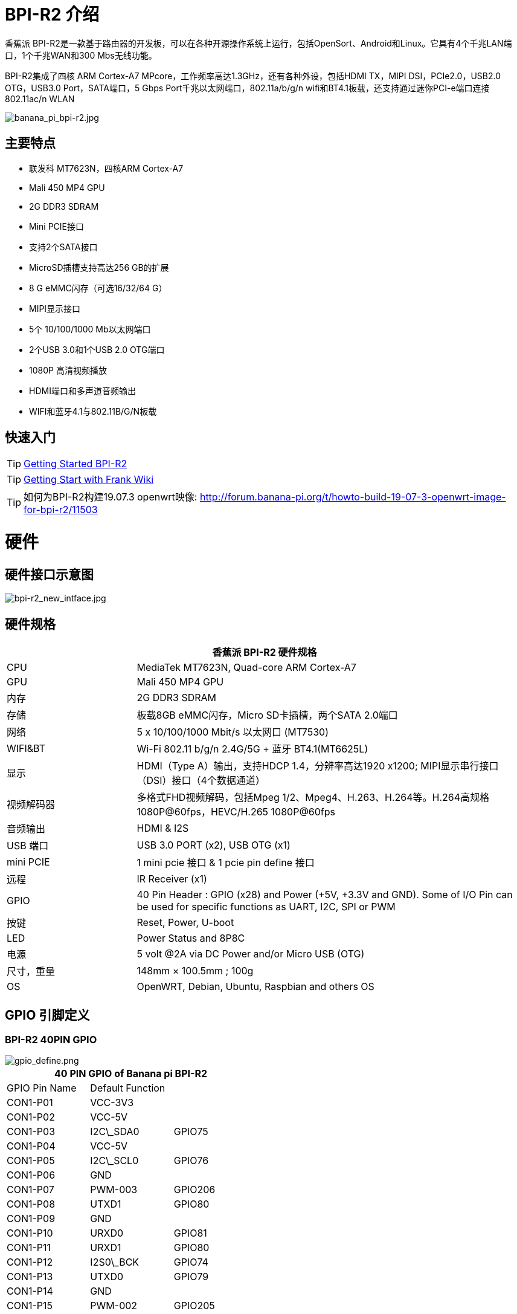 = BPI-R2 介绍

香蕉派 BPI-R2是一款基于路由器的开发板，可以在各种开源操作系统上运行，包括OpenSort、Android和Linux。它具有4个千兆LAN端口，1个千兆WAN和300 Mbs无线功能。

BPI-R2集成了四核 ARM Cortex-A7 MPcore，工作频率高达1.3GHz，还有各种外设，包括HDMI TX，MIPI DSI，PCIe2.0，USB2.0 OTG，USB3.0 Port，SATA端口，5 Gbps Port千兆以太网端口，802.11a/b/g/n wifi和BT4.1板载，还支持通过迷你PCI-e端口连接802.11ac/n WLAN

image::/picture/banana_pi_bpi-r2.jpg[banana_pi_bpi-r2.jpg]

== 主要特点

- 联发科 MT7623N，四核ARM Cortex-A7
- Mali 450 MP4 GPU
- 2G DDR3 SDRAM
- Mini PCIE接口
- 支持2个SATA接口
- MicroSD插槽支持高达256 GB的扩展
- 8 G eMMC闪存（可选16/32/64 G）
- MIPI显示接口
- 5个 10/100/1000 Mb以太网端口
- 2个USB 3.0和1个USB 2.0 OTG端口
- 1080P 高清视频播放
- HDMI端口和多声道音频输出
- WIFI和蓝牙4.1与802.11B/G/N板载


== 快速入门

TIP: link:/en/BPI-R2/GettingStarted_BPI-R2[Getting Started BPI-R2]

TIP: link:http://fw-web.de/dokuwiki/doku.php?id=en:bpi-r2:start[Getting Start with Frank Wiki]

TIP: 如何为BPI-R2构建19.07.3 openwrt映像: http://forum.banana-pi.org/t/howto-build-19-07-3-openwrt-image-for-bpi-r2/11503

= 硬件
== 硬件接口示意图

image::/picture/bpi-r2_new_intface.jpg[bpi-r2_new_intface.jpg]

== 硬件规格

[options="header",cols="1,3"]
|=====
2+| **香蕉派 BPI-R2 硬件规格**
| CPU              | MediaTek MT7623N, Quad-core ARM Cortex-A7
| GPU              | Mali 450 MP4 GPU
| 内存           | 2G DDR3 SDRAM
| 存储          | 板载8GB eMMC闪存，Micro SD卡插槽，两个SATA 2.0端口
| 网络          | 5 x 10/100/1000 Mbit/s 以太网口 (MT7530)
| WIFI&BT          | Wi-Fi 802.11 b/g/n 2.4G/5G + 蓝牙 BT4.1(MT6625L)
| 显示       | HDMI（Type A）输出，支持HDCP 1.4，分辨率高达1920 x1200; MIPI显示串行接口（DSI）接口（4个数据通道）
| 视频解码器 | 多格式FHD视频解码，包括Mpeg 1/2、Mpeg4、H.263、H.264等。H.264高规格1080P@60fps，HEVC/H.265 1080P@60fps
| 音频输出  | HDMI & I2S
| USB 端口         | USB 3.0 PORT (x2), USB OTG (x1)
| mini PCIE        | 1 mini pcie 接口 & 1 pcie pin define 接口
| 远程           | IR Receiver (x1)
| GPIO             | 40 Pin Header : GPIO (x28) and Power (+5V, +3.3V and GND). Some of I/O Pin can be used for specific functions as UART, I2C, SPI or PWM 
| 按键         | Reset, Power, U-boot
| LED              | Power Status and 8P8C
| 电源     | 5 volt @2A via DC Power and/or Micro USB (OTG)
| 尺寸，重量    | 148mm × 100.5mm ; 100g 
| OS               | OpenWRT, Debian, Ubuntu, Raspbian and others OS
|=====

== GPIO 引脚定义

=== BPI-R2 40PIN GPIO

image::/picture/gpio_define.png[gpio_define.png]

[options="header",cols="1,1,1"]
|=====
3+| **40 PIN GPIO of Banana pi BPI-R2**
| GPIO Pin Name	| Default Function | 
| CON1-P01 | VCC-3V3         |         
| CON1-P02 | VCC-5V          |         
| CON1-P03 | I2C\_SDA0       | GPIO75  
| CON1-P04 | VCC-5V          |         
| CON1-P05 | I2C\_SCL0       | GPIO76  
| CON1-P06 | GND             |         
| CON1-P07 | PWM-003         | GPIO206 
| CON1-P08 | UTXD1           | GPIO80  
| CON1-P09 | GND             |         
| CON1-P10 | URXD0           | GPIO81  
| CON1-P11 | URXD1           | GPIO80  
| CON1-P12 | I2S0\_BCK       | GPIO74  
| CON1-P13 | UTXD0           | GPIO79  
| CON1-P14 | GND             |         
| CON1-P15 | PWM-002         | GPIO205 
| CON1-P16 | URTS1           | GPIO25  
| CON1-P17 | VCC-3V3         |         
| CON1-P18 | UCTS1           | GPIO24  
| CON1-P19 | SPI0\_MO        | GPIO56  
| CON1-P20 | GND             |         
| CON1-P21 | SPI0\_MI        | GPIO55  
| CON1-P22 | PCM\_CLK        | GPIO18  
| CON1-P23 | SPI0\_CK        | GPIO54  
| CON1-P24 | SPI0\_CSN       | GPIO53  
| CON1-P25 | GND             |         
| CON1-P26 | PCM\_RX         | GPIO20  
| CON1-P27 | I2C\_SDA1       | GPIO57  
| CON1-P28 | I2C\_SCL1       | GPIO58  
| CON1-P29 | PCM\_RST        | GPIO22  
| CON1-P30 | GND             |         
| CON1-P31 | SPDIF\_OUT      | GPIO200 
| CON1-P32 | PCM\_TX         | GPIO21  
| CON1-P33 | I2S0\_MCLK      | GPIO126 
| CON1-P34 | GND             |         
| CON1-P35 | I2S0\_LRCK      | GPIO73  
| CON1-P36 | PCM\_SYNC       | GPIO19  
| CON1-P37 | SPDIF\_IN1      | GPIO202 
| CON1-P38 | I2S0\_DATA\_IN  | GPIO72  
| CON1-P39 | GND             |         
| CON1-P40 | I2S0\_DATA\_OUT | GPI049 
|=====

如何使用香蕉派 BPI-R2的GPIO: http://forum.banana-pi.org/t/how-to-use-banana-pi-bpi-r2s-gpio-s/4480

=== MIPI DSI (显示串行接口)
[options="header",cols="1,1,1"]
|=====
3+| **MIPI DSI of Banana pi BPI-R2**
|DSI Pin Name	|Default Function	|Function2：GPIO
| CN6-P01 | VCC-3V3   |        
| CN6-P02 | VCC-5V    |        
| CN6-P03 | VCC-3V3   |        
| CN6-P04 | VCC-5V    |        
| CN6-P05 | GND       |        
| CN6-P06 | VCC-5V    |        
| CN6-P07 | GND       |        
| CN6-P08 | VCC-5V    |        
| CN6-P09 | NC        |        
| CN6-P10 | GND       |        
| CN6-P11 | NC        |        
| CN6-P12 | DSI-D0N   |        
| CN6-P13 | NC        |        
| CN6-P14 | DSI-D0P   |        
| CN6-P15 | DSI\_TE   | GPIO84 
| CN6-P16 | GND       |        
| CN6-P17 | I2C\_SDA2 | GPIO77 
| CN6-P18 | DSI-D1N   |        
| CN6-P19 | I2C\_SCL2 | GPIO78 
| CN6-P20 | DSI-D1P   |        
| CN6-P21 | CTP-INT    | GPIO23  
| CN6-P22 | GND        |         
| CN6-P23 | CTP-RST    | GPIO236 
| CN6-P24 | DSI-CKN    |         
| CN6-P25 | GND        |         
| CN6-P26 | DSI-CKP    |         
| CN6-P27 | GPIO28     |         
| CN6-P28 | GND        |         
| CN6-P29 | GPIO83     |         
| CN6-P30 | DSI-D2N    |         
| CN6-P31 | GPIO204    |         
| CN6-P32 | DSI-D2P    |         
| CN6-P33 | GND        |         
| CN6-P34 | GND        |         
| CN6-P35 | LCM\_BLPWM | GPIO203 
| CN6-P36 | DSI-D3N    |         
| CN6-P37 | GND        |         
| CN6-P38 | DSI-D3P    |         
| CN6-P39 | NC         |         
| CN6-P40 | GND        |         
|=====

=== BPI-R2 调试接口

|=====
| CON2P03  | UTXD2	
| CON2P02	| URXD2	
| CON2P01	| GND
|=====

== BPI-MT7615 802.11 ac wifi 4x4 dual-band

我们设计了一款 MT7615 802.11 ac wifi模块，可以在BPI-R2上使用。

MT7615是一款高度集成的Wi-Fi单芯片，支持1733 Mbps的PHY速率，完全符合IEEE 802.11ac和IEEE 802.11 a/b/n标准，提供高标准的功能丰富的无线连接，并提供可靠的，具有成本效益的吞吐量和扩展距离。

link:/en/BPI-MT7615_802_11_ac_wifi_4x4_dual-band_module[BPI-MT7615 802.11 ac wifi 4x4 dual-band module]

link:/en/BPI-R64_2B_MT7615_function_test[BPI-R64 + MT7615 function test]

= 发展
== 源代码
=== OpenWRT
TIP: OpenWRT 18.06 source code on Github: https://github.com/BPI-SINOVOIP/BPI-R2-OPENWRT-18.06

TIP: Banana Pi BPI-R2 19.07.7 OpenWRT Router source code on github: https://github.com/BPI-SINOVOIP/BPI-R2-OPENWRT-19.07.7.git

TIP: OpenWRT LEDE: https://github.com/garywangcn/bpi-r2_lede/tree/bpi-r2-on-lede-v1

=== OpenMPTCP
TIP: OpenMPTCProuter : https://github.com/Ysurac/openmptcprouter

=== Linux
TIP: BPI-R2 linux kernel 4.14 : https://github.com/frank-w/BPI-R2-4.14

TIP: BPI-R2 github BSP : https://github.com/BPI-SINOVOIP/BPI-R2-bsp

=== FreeBSD

TIP: BPI-R2 FreeBSD support/ZRouter.org support : https://gist.github.com/rayddteam/3461964e69f1fcc727b1b68ec9d6d0c8

== 开发资料

TIP: Because of the Google security update some of the old links will not work if the images you want to use cannot be downloaded from the link:https://drive.google.com/drive/folders/0B_YnvHgh2rwjVjNyS2pheEtWQlk?resourcekey=0-U4TI84zIBdId7bHHjf2qKA[new link bpi-image Files]

TIP: All banana pi link:https://drive.google.com/drive/folders/0B4PAo2nW2Kfndjh6SW9MS2xKSWs?resourcekey=0-qXGFXKmd7AVy0S81OXM1RA&usp=sharing[docement(SCH file,DXF file,and doc)]

TIP: BPI-R2 Schematics :link:https://drive.google.com/file/d/1ndEGlHUe73mitA_HaJL5q4hFzes5pJdn/view?usp=sharing[BPI-R2 V1.2 hardware schematic diagram]

TIP: BPI-R2 Schematics :link:https://drive.google.com/file/d/0B4PAo2nW2KfnbVZzeDJERGd2SDg/view?usp=sharing[BPI-R2 V1.1 hardware schematic diagram]

TIP: Dimensional diagram link:https://drive.google.com/file/d/0B4PAo2nW2KfnenRRNGhmc29IZ2c/view?usp=sharing[BPI-R2 DXF design file]

TIP: MTK MT7623N datasheet: link:https://drive.google.com/file/d/1GwXa5BNJFExP4HFEBcDFKAHYCWC46bdA/view?usp=sharing[MTK 7623N datasheet for development board programming guide v1.1 new update]

TIP: FW-Web Wiki : http://fw-web.de/dokuwiki/doku.php?id=en:bpi-r2:start

TIP: How to use Banana PI BPI-R2 GPIO: http://forum.banana-pi.org/t/how-to-use-banana-pi-bpi-r2s-gpio-s/4480

TIP: Banana pi BPI-R2 : link:http://forum.banana-pi.org/t/bpi-r2-smart-router-board-ce-fcc-rohs-certification/4852[CE,FCC,RoHS: CE,FCC,RoHS]

TIP: Banana Pi BPI-R2 Razberry board OpenHab2: https://community.openhab.org/t/banana-pi-bpi-r2-razberry-board-openhab2-help/37222/8

TIP: Gitbook online documents: https://bananapi.gitbooks.io/banana-pi-bpi-r2-open-source-smart-router/content/

TIP: HNAT框架的最终补丁集版本被接受（内核4.16），它基于nftables。: https://www.spinics.net/lists/netfilter-devel/msg50973.html

TIP: 如何从头开始构建Ubuntu/Debian SD映像 : http://forum.banana-pi.org/t/how-to-build-an-ubuntu-debian-sd-image-from-scratch/6805

TIP: 最佳的香蕉派 BPI-R2 操作系统选项: https://www.electromaker.io/blog/article/best-banana-pi-r2-operating-system-options

TIP: 制作Banana Pi R2路由器：Banana Pi R2 OpenWRT安装和评测: https://www.electromaker.io/tutorial/blog/make-a-banana-pi-r2-router-banana-pi-r2-openwrt-installation-and-review

TIP: MTK chip mailline Linux effort : https://mtk.bcnfs.org/doku.php?id=linux_mainline_effort

TIP: BPI-R2 and SSD1306 oled screen : http://forum.banana-pi.org/t/bpi-r2-and-ssd1306-oled-screen/11917

TIP: 如何将BPi-R2配置为单臂“router on a stick”: http://forum.banana-pi.org/t/how-to-configure-bpi-r2-as-one-armed-router-on-a-stick/12022/6

TIP: 一种新的基于Netfilter流表的HNAT: http://forum.banana-pi.org/t/new-netfilter-flow-table-based-hnat/12049

TIP: OpenWRT official wiki for BPI-R2 : https://openwrt.org/toh/sinovoip/sinovoip_banana_pi_r2

TIP: 802.11ax 4x4 (mt7915) with BPI-R2 : http://forum.banana-pi.org/t/802-11ax-4x4-mt7915-with-r2/12082

TIP: 构建、定制和使用联发科开源U-Boot和ATF: https://forum.banana-pi.org/t/tutorial-build-customize-and-use-mediatek-open-source-u-boot-and-atf/13785

TIP: [BPI-R2/R64/R3] OpenWrt built on devices : https://openwrt.org/docs/guide-developer/toolchain/building_openwrt_on_openwrt

TIP: BPI-R2 based DIY NAS/Router : https://bburky.com/NAS/ +
Forum pthread: http://forum.banana-pi.org/t/bpi-r2-based-diy-nas-router/6787

= 系统镜像
== Android
NOTE: Android 6.0

Baidu cloud : https://pan.baidu.com/s/1pMrroy3

Discuss on forum : http://forum.banana-pi.org/t/bpi-r2-new-image-release-android-6-0-v1-0/4630

== Linux

=== Ubuntu

NOTE: BPI-R2 Ubuntu 16.04 Kernel4.4 V1.3

Source code(BSP): https://github.com/BPI-SINOVOIP/BPI-R2-bsp

Image Release : http://forum.banana-pi.org/t/topic/5293

NOTE: BPI-R2 Ubuntu 16.04 Kernel4.14 V1.0

Source code(BSP): https://github.com/BPI-SINOVOIP/BPI-R2-bsp-4.14

Image Release : http://forum.banana-pi.org/t/topic/5548

=== Debian

NOTE: 2019-8-12 update BPI-R2 debian 10 buster image with Kernel 4.19.62, shared by frank-w

Username/password: root/bananapi

Google drive: https://drive.google.com/open?id=1oP7jy1KrrIOifvImo2nQ59wx3_9hHkgk

How to : https://www.fw-web.de/dokuwiki/doku.php?id=en:bpi-r2:storage#short_install-guide

Forum discuss: http://forum.banana-pi.org/t/bpi-r2-debian-buster-image-with-kernel-4-19-62/9601

Documents: http://www.fw-web.de/dokuwiki/doku.php?id=en:bpi-r2:debian

=== Centos 7
NOTE: BPI-R2 Centos 7 Kernel4.4 20180112

Source code(BSP): https://github.com/BPI-SINOVOIP/BPI-R2-bsp

Image Release: http://forum.banana-pi.org/t/topic/5124

How to install: https://www.electromaker.io/tutorial/blog/getting-started-with-centos-on-the-banana-pi-r2-how-to-install-centos-on-banana-pi-r2

== Third part image
=== Armbian

NOTE: Armbian preview image for Bananapi R2 / K4.19.y

https://www.armbian.com/bananapi-r2/

=== Basic Alpine Router Platform with WIFI AccessPoint on Pantavisor 005
NOTE: 2018-06-17 image Release

**SD-Card images:**

512M: https://s3.amazonaws.com/bpi-pv/alpine-router/2/2018-06-16-alpine-router-pantavisor-512M-bpi-r2-sd-emmc.img.zip

8G: https://s3.amazonaws.com/bpi-pv/alpine-router/2/2018-06-16-alpine-router-pantavisor-8G-bpi-r2-sd-emmc.img.zip

**PVR Command Line Tool (download to PATH directory and make executable):**

Linux (amd64): https://gitlab.com/pantacor/pvr/uploads/b0db2e9e36fa70ff09e045df9c9803d4/pvr-004-amd64.gz

Windows (x64): https://gitlab.com/pantacor/pvr/uploads/a7a26b603a5b8e9a98e2dc7c77b4c252/pvr-004-win10-x64.zip

More downloads: https://gitlab.com/pantacor/pvr/tags/004

**Discuss on forum** :
http://forum.banana-pi.org/t/bpi-r2-new-image-basic-alpine-router-platform-with-wifi-accesspoint-on-pantavisor-005-2018-06-17/6032

=== yocto Linux
NOTE: 这个镜像只是为了测试。yocto内核4.4，GPU工作正常。这个GPU二进制文件来自yocto SDK内核3.18，我们用github内核4.4测试它，只需更改rootfs。如果工作正常的话，也许可以在内核4.14上使用。只需要测试一下。

Test image : https://drive.google.com/open?id=1le2rroD3Dgc4HkEUmGyDLZix-Llrzeen

Video demo : https://www.youtube.com/watch?v=HhFn1Nqht1E&feature=youtu.be

Forum pthread : http://forum.banana-pi.org/t/banana-pi-bpi-r2-new-image-gpu-decode-test-yocto-with-kernel-4-4-just-for-test/6508

=== MQLinux 19.02 beta

NOTE: Update 2019-03-12, Note : this image is shared by http://www.morequick.net/. not support by BPI team

主要特点：

- 高度精简的嵌入式设计系统，在内存中运行
- 多语言（en/zh_CN currently）
- DNS代理/缓存
- DDNS
- WAN的VLAN扩展
- 多个WAN（可定义每个以太网端口）
- DHCP服务器
- FTP服务器
- PPPoE服务器
- Samber服务器
- VPN客户端/服务器（PPTP VPN，IPsecVPN，OpenVPN）
- 云登录
- 防火墙
- IP-MAC锁定
- 端口映射/DMZ/升级
- 诊断工具...

Image dwonload: https://drive.google.com/file/d/1Ws2IUiCGSKKQ2dCM5XJBV-pog-hk17PM/view?usp=sharing

MD5: 09b58f050166ed5d09803e1de56d7890

Forum pthread: http://forum.banana-pi.org/t/banana-pi-bpi-r2-new-image-mqlinux-19-02-beta/8832

=== FreeBSD

NOTE: BPI-R2 FreeBSD support/ZRouter.org support

http://forum.banana-pi.org/t/bpi-r2-freebsd-support-zrouter-org-support/7290

== OpenWRT
=== OpenWrt(LEDE)
NOTE: Banana Pi BPI-R2 19.07.7 OpenWRT Router image Kernel 4.14.112 2021-04-15

Wan IP : DHCP

Lan IP :192.168.1.1

Google image download link: https://drive.google.com/file/d/1OFSq6-23CT31Nt5Nohq2E9Nh6RmsCGXC/view?usp=sharing

Baidu link : https://pan.baidu.com/s/1_0dWUsLXc4HUurAdleOf_w pincode: 7262

Discuss on forum: http://forum.banana-pi.org/t/banana-pi-bpi-r2-19-07-7-openwrt-router-image-2021-04-15/12161

Source code https://github.com/BPI-SINOVOIP/BPI-R2-OPENWRT-19.07.7.git

NOTE: Banana Pi BPI-R2 OPENWRT 19.07 Image

http://forum.banana-pi.org/t/banana-pi-bpi-r2-openwrt-19-07-image/11323

NOTE: Official OpenWR 18.06.4 for Banana Pi BPI-R2 image released 2019-7-04

Image download: https://downloads.openwrt.org/releases/18.06.4/targets/mediatek/mt7623/

https://openwrt.org/toh/sinovoip/sinovoip_banana_pi_r2

Forum pthread: http://forum.banana-pi.org/t/official-openwr-18-06-4-for-banana-pi-bpi-r2-image-released-2019-7-04/9459

NOTE: BananaPI BPI-R2 Openwrt18.06 Image Release and source code 2019-03-06

Source code on Github: https://github.com/BPI-SINOVOIP/BPI-R2-OPENWRT-18.06

Image download: https://dev.banana-pi.org.cn/Image/BPI-R2/Openwrt/1806/

MD5SUM:

 mtk-bpi-r2-EMMC.img : 5d1537c45679de352dd25d8dda46b9ad
 mtk-bpi-r2-SD.img ：71fce303abdceed4f1c3548d5a3fc207

Forum Pthread: http://forum.banana-pi.org/t/bananapi-bpi-r2-openwrt18-06-demo-image-release-2019-03-06/8562

NOTE: Official OpenWRT 18.06.0 image

https://downloads.openwrt.org/releases/18.06.0/targets/mediatek/mt7623/

Source code: https://github.com/garywangcn/bpi-r2_lede/tree/bpi-r2-on-lede-v1

NOTE: BPI-R2 OpenWrt(LEDE) 20180509: http://forum.banana-pi.org/t/topic/5646

NOTE: BPI-R2 OpenWrt(LEDE) 20180411: http://forum.banana-pi.org/t/topic/5395

NOTE: BPI-R2 OpenWrt(LEDE) 20170908: http://forum.banana-pi.org/t/topic/3797

=== OpenMPTCProuter
NOTE: 2018-10-12 update, OpenMPTCProuter use MultiPath TCP (MPTCP) to aggregate multiple Internet connections and OpenWrt. and have official support BPI-R2.

Image download: https://www.openmptcprouter.com/download

Source code on github: https://github.com/Ysurac/openmptcprouter

Forum pthread: http://forum.banana-pi.org/t/banana-pi-bpi-r2-new-image-openmptcprouter-official-support/7229



= 购买链接
WARNING: link:https://pt.aliexpress.com/item/32823351577.html?spm=a2g0o.productlist.0.0.2eae7ca9svmJo4&algo_pvid=15a4e8a9-24e6-4f14-a486-4540ed19184a&algo_expid=15a4e8a9-24e6-4f14-a486-4540ed19184a-3&btsid=0bb47a1a16092043501194341e8477&ws_ab_test=searchweb0_0,searchweb201602_,searchweb201603_[官方速卖通商店]

WARNING: OEM&ODM, 请联系: judyhuang@banana-pi.com